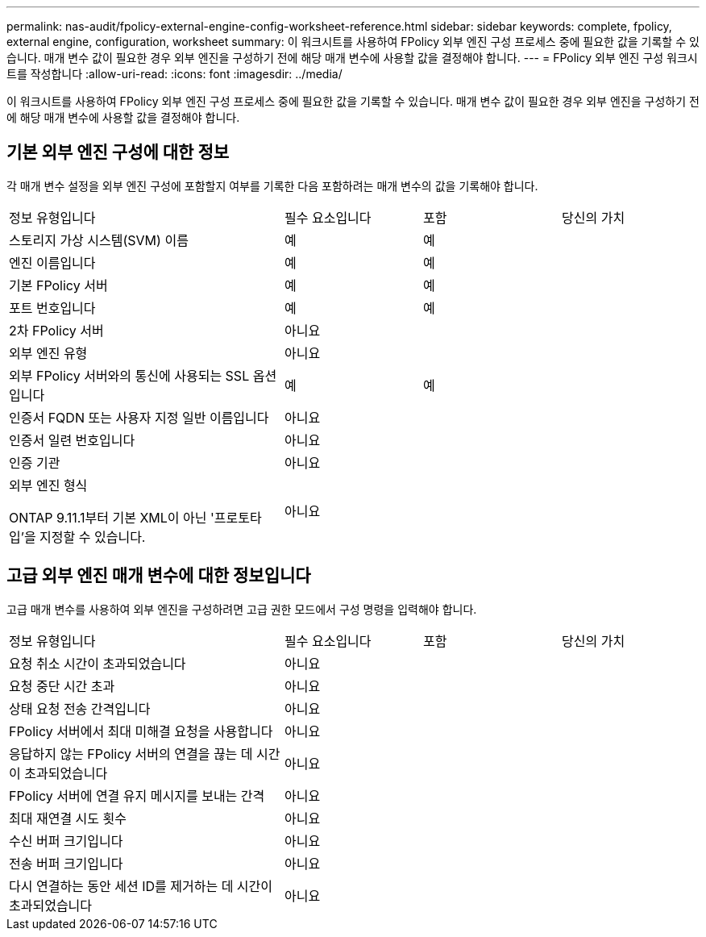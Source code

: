 ---
permalink: nas-audit/fpolicy-external-engine-config-worksheet-reference.html 
sidebar: sidebar 
keywords: complete, fpolicy, external engine, configuration, worksheet 
summary: 이 워크시트를 사용하여 FPolicy 외부 엔진 구성 프로세스 중에 필요한 값을 기록할 수 있습니다. 매개 변수 값이 필요한 경우 외부 엔진을 구성하기 전에 해당 매개 변수에 사용할 값을 결정해야 합니다. 
---
= FPolicy 외부 엔진 구성 워크시트를 작성합니다
:allow-uri-read: 
:icons: font
:imagesdir: ../media/


[role="lead"]
이 워크시트를 사용하여 FPolicy 외부 엔진 구성 프로세스 중에 필요한 값을 기록할 수 있습니다. 매개 변수 값이 필요한 경우 외부 엔진을 구성하기 전에 해당 매개 변수에 사용할 값을 결정해야 합니다.



== 기본 외부 엔진 구성에 대한 정보

각 매개 변수 설정을 외부 엔진 구성에 포함할지 여부를 기록한 다음 포함하려는 매개 변수의 값을 기록해야 합니다.

[cols="40,20,20,20"]
|===


| 정보 유형입니다 | 필수 요소입니다 | 포함 | 당신의 가치 


 a| 
스토리지 가상 시스템(SVM) 이름
 a| 
예
 a| 
예
 a| 



 a| 
엔진 이름입니다
 a| 
예
 a| 
예
 a| 



 a| 
기본 FPolicy 서버
 a| 
예
 a| 
예
 a| 



 a| 
포트 번호입니다
 a| 
예
 a| 
예
 a| 



 a| 
2차 FPolicy 서버
 a| 
아니요
 a| 
 a| 



 a| 
외부 엔진 유형
 a| 
아니요
 a| 
 a| 



 a| 
외부 FPolicy 서버와의 통신에 사용되는 SSL 옵션입니다
 a| 
예
 a| 
예
 a| 



 a| 
인증서 FQDN 또는 사용자 지정 일반 이름입니다
 a| 
아니요
 a| 
 a| 



 a| 
인증서 일련 번호입니다
 a| 
아니요
 a| 
 a| 



 a| 
인증 기관
 a| 
아니요
 a| 
 a| 



 a| 
외부 엔진 형식

ONTAP 9.11.1부터 기본 XML이 아닌 '프로토타입'을 지정할 수 있습니다.
 a| 
아니요
 a| 
 a| 

|===


== 고급 외부 엔진 매개 변수에 대한 정보입니다

고급 매개 변수를 사용하여 외부 엔진을 구성하려면 고급 권한 모드에서 구성 명령을 입력해야 합니다.

[cols="40,20,20,20"]
|===


| 정보 유형입니다 | 필수 요소입니다 | 포함 | 당신의 가치 


 a| 
요청 취소 시간이 초과되었습니다
 a| 
아니요
 a| 
 a| 



 a| 
요청 중단 시간 초과
 a| 
아니요
 a| 
 a| 



 a| 
상태 요청 전송 간격입니다
 a| 
아니요
 a| 
 a| 



 a| 
FPolicy 서버에서 최대 미해결 요청을 사용합니다
 a| 
아니요
 a| 
 a| 



 a| 
응답하지 않는 FPolicy 서버의 연결을 끊는 데 시간이 초과되었습니다
 a| 
아니요
 a| 
 a| 



 a| 
FPolicy 서버에 연결 유지 메시지를 보내는 간격
 a| 
아니요
 a| 
 a| 



 a| 
최대 재연결 시도 횟수
 a| 
아니요
 a| 
 a| 



 a| 
수신 버퍼 크기입니다
 a| 
아니요
 a| 
 a| 



 a| 
전송 버퍼 크기입니다
 a| 
아니요
 a| 
 a| 



 a| 
다시 연결하는 동안 세션 ID를 제거하는 데 시간이 초과되었습니다
 a| 
아니요
 a| 
 a| 

|===